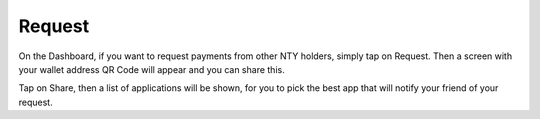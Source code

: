 Request
********************************************************************************

On the Dashboard, if you want to request payments from other NTY holders, simply tap on Request. Then a screen with your wallet address QR Code will appear and you can share this.

Tap on Share, then a list of applications will be shown, for you to pick the best app that will notify your friend of your request.